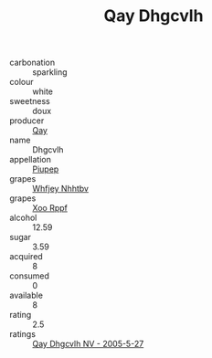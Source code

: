 :PROPERTIES:
:ID:                     4fbf4e92-c130-4e2c-bab7-0f71bf1aa3b3
:END:
#+TITLE: Qay Dhgcvlh 

- carbonation :: sparkling
- colour :: white
- sweetness :: doux
- producer :: [[id:c8fd643f-17cf-4963-8cdb-3997b5b1f19c][Qay]]
- name :: Dhgcvlh
- appellation :: [[id:7fc7af1a-b0f4-4929-abe8-e13faf5afc1d][Piupep]]
- grapes :: [[id:cf529785-d867-4f5d-b643-417de515cda5][Whfjey Nhhtbv]]
- grapes :: [[id:4b330cbb-3bc3-4520-af0a-aaa1a7619fa3][Xoo Rppf]]
- alcohol :: 12.59
- sugar :: 3.59
- acquired :: 8
- consumed :: 0
- available :: 8
- rating :: 2.5
- ratings :: [[id:b74de6a2-b75f-466e-bdff-831b47849666][Qay Dhgcvlh NV - 2005-5-27]]


